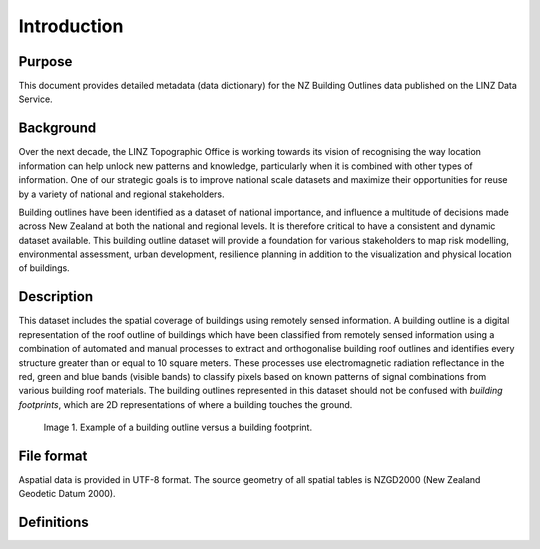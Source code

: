 .. _introduction:

Introduction
=============================

Purpose
-----------------------------

This document provides detailed metadata (data dictionary) for the NZ Building Outlines data published on the LINZ Data Service.

Background
----------------------------

Over the next decade, the LINZ Topographic Office is working towards its vision of recognising the way location information can help unlock new patterns and knowledge, particularly when it is combined with other types of information. One of our strategic goals is to improve national scale datasets and maximize their opportunities for reuse by a variety of national and regional stakeholders.

Building outlines have been identified as a dataset of national importance, and influence a multitude of decisions made across New Zealand at both the national and regional levels. It is therefore critical to have a consistent and dynamic dataset available. This building outline dataset will provide a foundation for various stakeholders to map risk modelling, environmental assessment, urban development, resilience planning in addition to the visualization and physical location of buildings. 

Description
---------------------------

This dataset includes the spatial coverage of buildings using remotely sensed information. A building outline is a digital representation of the roof outline of buildings which have been classified from remotely sensed information using a combination of automated and manual processes to extract and orthogonalise building roof outlines and identifies every structure greater than or equal to 10 square meters. These processes use electromagnetic radiation reflectance in the red, green and blue bands (visible bands) to classify pixels based on known patterns of signal combinations from various building roof materials. The building outlines represented in this dataset should not be confused with *building footprints*, which are 2D representations of where a building touches the ground. 

.. figure:: _static/footprint.png
   :scale: 70 %
   :alt: comparison of footprint with building outlines

   Image 1. Example of a building outline versus a building footprint.

File format
---------------------------

Aspatial data is provided in UTF-8 format. The source geometry of all spatial tables is NZGD2000 (New Zealand Geodetic Datum 2000).

Definitions
---------------------------

.. table::
   :widths: auto

   ================  ====================================================================================
     Term            Description
   ================  ==============================================================================================
   Aspatial          Data that is not related to a spatial geometry
   LDS               LINZ Data Service
   building          A structure generally permanent in nature which has been constructed to meet a specific objective (e.g. housing, storage, and workplace) and less permanent structures such as caravans and other portable housing may also be represented.
   Building Outlines  Building Outlines are a digital representation of the roof outlines of a buildings which have been classified from remotely sensed information that identifies every building structure that is greater than 10 square meters and falls within an area of the capture of buildings.
   ================  ================================================================================================================

